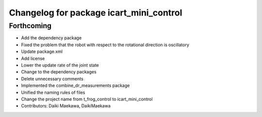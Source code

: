 ^^^^^^^^^^^^^^^^^^^^^^^^^^^^^^^^^^^^^^^^
Changelog for package icart_mini_control
^^^^^^^^^^^^^^^^^^^^^^^^^^^^^^^^^^^^^^^^

Forthcoming
-----------
* Add the dependency package
* Fixed the problem that the robot with respect to the rotational direction is oscillatory
* Update package.xml
* Add license
* Lower the update rate of the joint state
* Change to the dependency packages
* Delete unnecessary comments
* Implemented the combine_dr_measurements package
* Unified the naming rules of files
* Change the project name from t_frog_control to icart_mini_control
* Contributors: Daiki Maekawa, DaikiMaekawa
